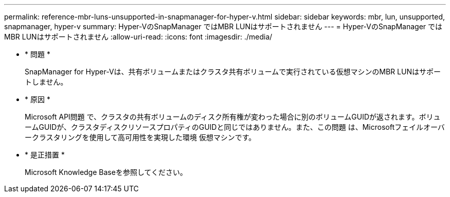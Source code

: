 ---
permalink: reference-mbr-luns-unsupported-in-snapmanager-for-hyper-v.html 
sidebar: sidebar 
keywords: mbr, lun, unsupported, snapmanager, hyper-v 
summary: Hyper-VのSnapManager ではMBR LUNはサポートされません 
---
= Hyper-VのSnapManager ではMBR LUNはサポートされません
:allow-uri-read: 
:icons: font
:imagesdir: ./media/


* * 問題 *
+
SnapManager for Hyper-Vは、共有ボリュームまたはクラスタ共有ボリュームで実行されている仮想マシンのMBR LUNはサポートしません。

* * 原因 *
+
Microsoft API問題 で、クラスタの共有ボリュームのディスク所有権が変わった場合に別のボリュームGUIDが返されます。ボリュームGUIDが、クラスタディスクリソースプロパティのGUIDと同じではありません。また、この問題 は、Microsoftフェイルオーバークラスタリングを使用して高可用性を実現した環境 仮想マシンです。

* * 是正措置 *
+
Microsoft Knowledge Baseを参照してください。


